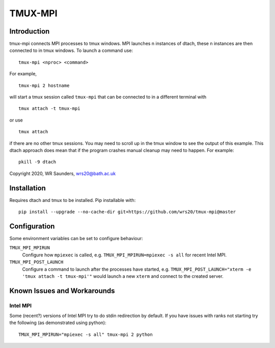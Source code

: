 TMUX-MPI
========

Introduction
------------

tmux-mpi connects MPI processes to tmux windows. MPI launches n instances of dtach, these n instances are then connected to in tmux windows. 
To launch a command use:
::
    
    tmux-mpi <nproc> <command>

For example,
::
    
    tmux-mpi 2 hostname

will start a tmux session called ``tmux-mpi`` that can be connected to in a different terminal with
::

    tmux attach -t tmux-mpi

or use
::

    tmux attach

if there are no other tmux sessions. You may need to scroll up in the tmux window to see the output of this example.
This dtach approach does mean that if the program crashes manual cleanup may need to happen. For example:
::

    pkill -9 dtach

Copyright 2020, WR Saunders, wrs20@bath.ac.uk

Installation
------------
Requires dtach and tmux to be installed. Pip installable with:
::
    
    pip install --upgrade --no-cache-dir git+https://github.com/wrs20/tmux-mpi@master

Configuration
-------------
Some environment variables can be set to configure behaviour:

``TMUX_MPI_MPIRUN``
  Configure how ``mpiexec`` is called, e.g. ``TMUX_MPI_MPIRUN=mpiexec -s all`` for recent Intel MPI.
``TMUX_MPI_POST_LAUNCH``
  Configure a command to launch after the processes have started, e.g. ``TMUX_MPI_POST_LAUNCH="xterm -e 'tmux attach -t tmux-mpi'"`` would launch a new ``xterm`` and connect to the created server.


Known Issues and Workarounds
----------------------------

Intel MPI
~~~~~~~~~
Some (recent?) versions of Intel MPI try to do stdin redirection by default. If you have issues with ranks not starting try the following (as demonstrated using python):
::
    
    TMUX_MPI_MPIRUN="mpiexec -s all" tmux-mpi 2 python

